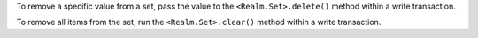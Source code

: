 To remove a specific value from a set, pass the value to the
``<Realm.Set>.delete()`` method within a write transaction.

To remove all items from the set, run the ``<Realm.Set>.clear()`` method within
a write transaction.
